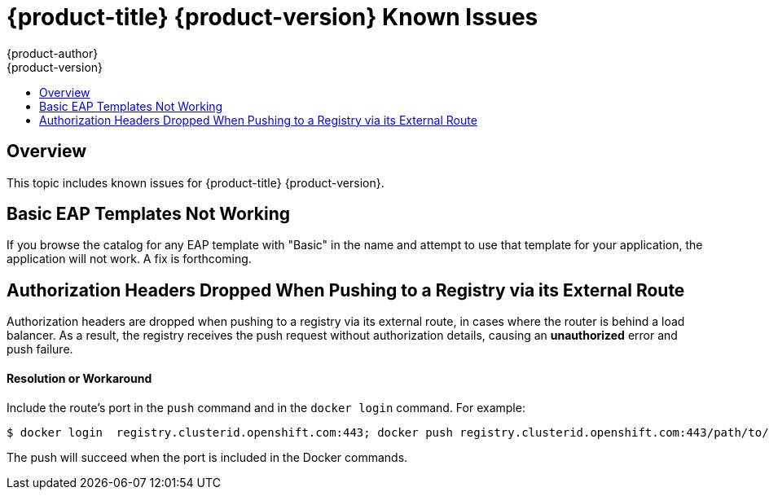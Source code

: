 [[online-known-issues]]
= {product-title} {product-version} Known Issues
{product-author}
{product-version}
:data-uri:
:icons:
:experimental:
:toc: macro
:toc-title:
:prewrap!:

toc::[]

== Overview

This topic includes known issues for {product-title} {product-version}.

[[basic-eap-templates]]
== Basic EAP Templates Not Working

If you browse the catalog for any EAP template with "Basic" in the name and
attempt to use that template for your application, the application will not
work. A fix is forthcoming.

[[BZ1439614]]
== Authorization Headers Dropped When Pushing to a Registry via its External Route

Authorization headers are dropped when pushing to a registry via its external
route, in cases where the router is behind a load balancer. As a result, the
registry receives the push request without authorization details, causing an
*unauthorized* error and push failure.

[discrete]
[[BZ1439614-resolution-or-workaround]]
==== Resolution or Workaround

Include the route's port in the `push` command and in the `docker login`
command. For example:

----
$ docker login  registry.clusterid.openshift.com:443; docker push registry.clusterid.openshift.com:443/path/to/image
----

The push will succeed when the port is included in the Docker commands.
